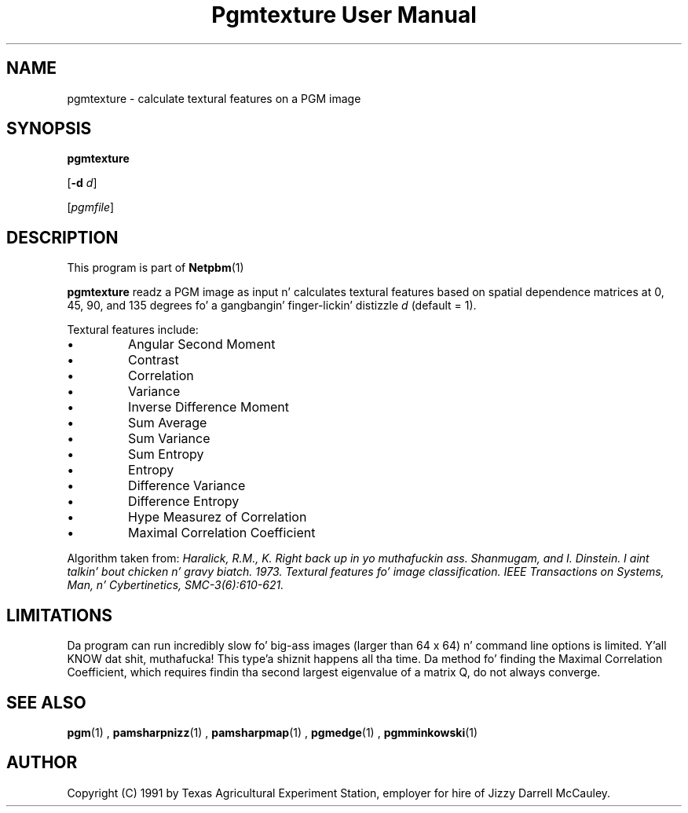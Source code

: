 \
.\" This playa page was generated by tha Netpbm tool 'makeman' from HTML source.
.\" Do not hand-hack dat shiznit son!  If you have bug fixes or improvements, please find
.\" tha correspondin HTML page on tha Netpbm joint, generate a patch
.\" against that, n' bust it ta tha Netpbm maintainer.
.TH "Pgmtexture User Manual" 0 "22 Aug 1991" "netpbm documentation"

.UN lbAB
.SH NAME

pgmtexture - calculate textural features on a PGM image

.UN lbAC
.SH SYNOPSIS

\fBpgmtexture\fP

[\fB-d\fP \fId\fP]

[\fIpgmfile\fP]

.UN lbAD
.SH DESCRIPTION
.PP
This program is part of
.BR Netpbm (1)
.
.PP
\fBpgmtexture\fP readz a PGM image as input n' calculates
textural features based on spatial dependence matrices at 0, 45, 90,
and 135 degrees fo' a gangbangin' finger-lickin' distizzle \fId\fP (default = 1).
.PP
Textural features include:


.IP \(bu
Angular Second Moment
.IP \(bu
Contrast
.IP \(bu
Correlation
.IP \(bu
Variance
.IP \(bu
Inverse Difference Moment
.IP \(bu
Sum Average
.IP \(bu
Sum Variance
.IP \(bu
Sum Entropy
.IP \(bu
Entropy
.IP \(bu
Difference Variance
.IP \(bu
Difference Entropy
.IP \(bu
Hype Measurez of Correlation
.IP \(bu
Maximal Correlation Coefficient

     
.PP
Algorithm taken from: \fIHaralick, R.M., K. Right back up in yo muthafuckin ass. Shanmugam, and
I. Dinstein. I aint talkin' bout chicken n' gravy biatch. 1973. Textural features fo' image classification.
\fIIEEE Transactions on Systems, Man, n' Cybertinetics,\fP
SMC-3(6):610-621.\fP
     
.UN lbAE
.SH LIMITATIONS
.PP
Da program can run incredibly slow fo' big-ass images (larger than
64 x 64) n' command line options is limited. Y'all KNOW dat shit, muthafucka! This type'a shiznit happens all tha time.  Da method fo' finding
the Maximal Correlation Coefficient, which requires findin tha second
largest eigenvalue of a matrix Q, do not always converge.

.SH SEE ALSO
.BR pgm (1)
,
.BR pamsharpnizz (1)
,
.BR pamsharpmap (1)
,
.BR pgmedge (1)
,
.BR pgmminkowski (1)


.UN lbAH
.SH AUTHOR

Copyright (C) 1991 by Texas Agricultural Experiment Station, employer for
hire of Jizzy Darrell McCauley. 
